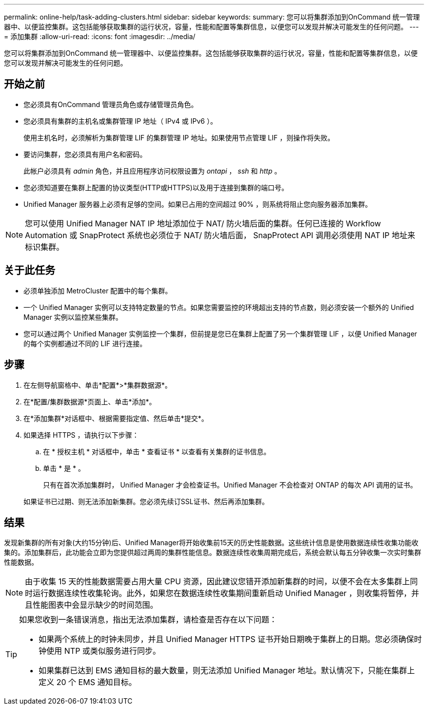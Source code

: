 ---
permalink: online-help/task-adding-clusters.html 
sidebar: sidebar 
keywords:  
summary: 您可以将集群添加到OnCommand 统一管理器中、以便监控集群。这包括能够获取集群的运行状况，容量，性能和配置等集群信息，以便您可以发现并解决可能发生的任何问题。 
---
= 添加集群
:allow-uri-read: 
:icons: font
:imagesdir: ../media/


[role="lead"]
您可以将集群添加到OnCommand 统一管理器中、以便监控集群。这包括能够获取集群的运行状况，容量，性能和配置等集群信息，以便您可以发现并解决可能发生的任何问题。



== 开始之前

* 您必须具有OnCommand 管理员角色或存储管理员角色。
* 您必须具有集群的主机名或集群管理 IP 地址（ IPv4 或 IPv6 ）。
+
使用主机名时，必须解析为集群管理 LIF 的集群管理 IP 地址。如果使用节点管理 LIF ，则操作将失败。

* 要访问集群，您必须具有用户名和密码。
+
此帐户必须具有 _admin_ 角色，并且应用程序访问权限设置为 _ontapi_ ， _ssh_ 和 _http_ 。

* 您必须知道要在集群上配置的协议类型(HTTP或HTTPS)以及用于连接到集群的端口号。
* Unified Manager 服务器上必须有足够的空间。如果已占用的空间超过 90% ，则系统将阻止您向服务器添加集群。


[NOTE]
====
您可以使用 Unified Manager NAT IP 地址添加位于 NAT/ 防火墙后面的集群。任何已连接的 Workflow Automation 或 SnapProtect 系统也必须位于 NAT/ 防火墙后面， SnapProtect API 调用必须使用 NAT IP 地址来标识集群。

====


== 关于此任务

* 必须单独添加 MetroCluster 配置中的每个集群。
* 一个 Unified Manager 实例可以支持特定数量的节点。如果您需要监控的环境超出支持的节点数，则必须安装一个额外的 Unified Manager 实例以监控某些集群。
* 您可以通过两个 Unified Manager 实例监控一个集群，但前提是您已在集群上配置了另一个集群管理 LIF ，以便 Unified Manager 的每个实例都通过不同的 LIF 进行连接。




== 步骤

. 在左侧导航窗格中、单击*配置*>*集群数据源*。
. 在*配置/集群数据源*页面上、单击*添加*。
. 在*添加集群*对话框中、根据需要指定值、然后单击*提交*。
. 如果选择 HTTPS ，请执行以下步骤：
+
.. 在 * 授权主机 * 对话框中，单击 * 查看证书 * 以查看有关集群的证书信息。
.. 单击 * 是 * 。
+
只有在首次添加集群时， Unified Manager 才会检查证书。Unified Manager 不会检查对 ONTAP 的每次 API 调用的证书。

+
如果证书已过期、则无法添加新集群。您必须先续订SSL证书、然后再添加集群。







== 结果

发现新集群的所有对象(大约15分钟)后、Unified Manager将开始收集前15天的历史性能数据。这些统计信息是使用数据连续性收集功能收集的。添加集群后，此功能会立即为您提供超过两周的集群性能信息。数据连续性收集周期完成后，系统会默认每五分钟收集一次实时集群性能数据。

[NOTE]
====
由于收集 15 天的性能数据需要占用大量 CPU 资源，因此建议您错开添加新集群的时间，以便不会在太多集群上同时运行数据连续性收集轮询。此外，如果您在数据连续性收集期间重新启动 Unified Manager ，则收集将暂停，并且性能图表中会显示缺少的时间范围。

====
[TIP]
====
如果您收到一条错误消息，指出无法添加集群，请检查是否存在以下问题：

* 如果两个系统上的时钟未同步，并且 Unified Manager HTTPS 证书开始日期晚于集群上的日期。您必须确保时钟使用 NTP 或类似服务进行同步。
* 如果集群已达到 EMS 通知目标的最大数量，则无法添加 Unified Manager 地址。默认情况下，只能在集群上定义 20 个 EMS 通知目标。


====